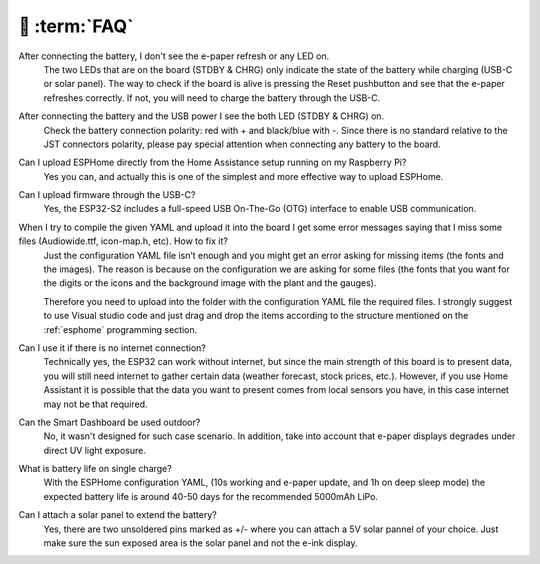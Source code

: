 💬 :term:`FAQ`
=============================

After connecting the battery, I don't see the e-paper refresh or any LED on.
    The two LEDs that are on the board (STDBY & CHRG) only indicate the state of the battery while charging (USB-C or solar panel). The way to 
    check if the board is alive is pressing the Reset pushbutton and see that the e-paper refreshes correctly. If not, you will need to 
    charge the battery through the USB-C. 

After connecting the battery and the USB power I see the both LED (STDBY & CHRG) on.
    Check the battery connection polarity: red with + and black/blue with -. 
    Since there is no standard relative to the JST connectors polarity, please pay 
    special attention when connecting any battery to the board. 

Can I upload ESPHome directly from the Home Assistance setup running on my Raspberry Pi?
    Yes you can, and actually this is one of the simplest and more effective way to upload ESPHome.

Can I upload firmware through the USB-C?
    Yes, the ESP32-S2 includes a full-speed USB On-The-Go (OTG) interface to enable USB communication.

When I try to compile the given YAML and upload it into the board I get some error messages saying that I miss some files (Audiowide.ttf, icon-map.h, etc). How to fix it?
    Just the configuration YAML file isn’t enough and you might get an error asking for missing items (the fonts and the images). The reason is because
    on the configuration we are asking for some files (the fonts that you want for the digits or the icons and the background image with the plant and the gauges).
    
    Therefore you need to upload into the folder with the configuration YAML file the required files. I strongly suggest to use Visual studio code and just drag and 
    drop the items according to the structure mentioned on the :ref:`esphome` programming section.

Can I use it if there is no internet connection? 
    Technically yes, the ESP32 can work without internet, but since the main strength of this board is to present data, you will still need internet to gather 
    certain data (weather forecast, stock prices, etc.). However, if you use Home Assistant it is possible that the data you want to present comes from local 
    sensors you have, in this case internet may not be that required.

Can the Smart Dashboard be used outdoor? 
    No, it wasn't designed for such case scenario. In addition, take into account that e-paper displays degrades under direct UV light exposure. 

What is battery life on single charge?
    With the ESPHome configuration YAML, (10s working and e-paper update, and 1h on deep sleep mode) the expected battery life is around 40-50 days for 
    the recommended 5000mAh LiPo. 

Can I attach a solar panel to extend the battery?
    Yes, there are two unsoldered pins marked as +/- where you can attach a 5V solar pannel of your choice. 
    Just make sure the sun exposed area is the solar panel and not the e-ink display.


